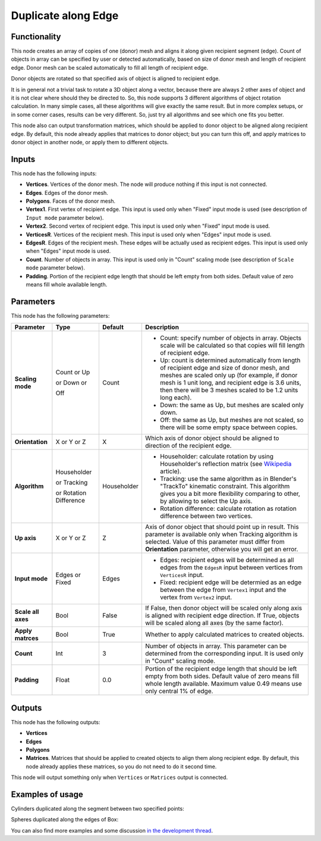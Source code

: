Duplicate along Edge
====================

Functionality
-------------

This node creates an array of copies of one (donor) mesh and aligns it along
given recipient segment (edge). Count of objects in array can be specified by
user or detected automatically, based on size of donor mesh and length of
recipient edge. Donor mesh can be scaled automatically to fill all length of
recipient edge.

Donor objects are rotated so that specified axis of object is aligned to recipient edge.

It is in general not a trivial task to rotate a 3D object along a vector,
because there are always 2 other axes of object and it is not clear where
should they be directed to. So, this node supports 3 different algorithms of
object rotation calculation. In many simple cases, all these algorithms will
give exactly the same result. But in more complex setups, or in some corner
cases, results can be very different. So, just try all algorithms and see which
one fits you better.

This node also can output transformation matrices, which should be applied to
donor object to be aligned along recipient edge. By default, this node already
applies that matrices to donor object; but you can turn this off, and apply
matrices to donor object in another node, or apply them to different objects.

Inputs
------

This node has the following inputs:

- **Vertices**. Vertices of the donor mesh. The node will produce nothing if this input is not connected.
- **Edges**. Edges of the donor mesh.
- **Polygons**. Faces of the donor mesh.
- **Vertex1**. First vertex of recipient edge. This input is used only when "Fixed" input mode is used (see description of ``Input mode`` parameter below).
- **Vertex2**. Second vertex of recipient edge. This input is used only when "Fixed" input mode is used.
- **VerticesR**. Vertices of the recipient mesh. This input is used only when "Edges" input mode is used.
- **EdgesR**. Edges of the recipient mesh. These edges will be actually used as recipient edges.  This input is used only when "Edges" input mode is used.
- **Count**. Number of objects in array. This input is used only in "Count" scaling mode (see description of ``Scale mode`` parameter below).
- **Padding**. Portion of the recipient edge length that should be left empty from both sides. Default value of zero means fill whole available length.

Parameters
----------

This node has the following parameters:

+------------------+----------------+-------------+------------------------------------------------------------------+
| Parameter        | Type           | Default     | Description                                                      |
+==================+================+=============+==================================================================+
| **Scaling mode** | Count or Up    | Count       | * Count: specify number of objects in array. Objects scale will  |
|                  |                |             |   be calculated so that copies will fill length of recipient     |
|                  |                |             |   edge.                                                          |
|                  | or Down or     |             | * Up: count is determined automatically from length of recipient |
|                  |                |             |   edge and size of donor mesh, and meshes are scaled only up     |
|                  |                |             |   (for example, if donor mesh is 1 unit long, and recipient edge |
|                  |                |             |   is 3.6 units, then there will be 3 meshes scaled to be 1.2     |
|                  |                |             |   units long each).                                              |
|                  | Off            |             | * Down: the same as Up, but meshes are scaled only down.         |
|                  |                |             | * Off: the same as Up, but meshes are not scaled, so there will  |
|                  |                |             |   be some empty space between copies.                            |
+------------------+----------------+-------------+------------------------------------------------------------------+
| **Orientation**  | X or Y or Z    | X           | Which axis of donor object should be aligned to direction of the |
|                  |                |             | recipient edge.                                                  |
+------------------+----------------+-------------+------------------------------------------------------------------+
| **Algorithm**    | Householder    | Householder | * Householder: calculate rotation by using Householder's         |
|                  |                |             |   reflection matrix (see Wikipedia_ article).                    |
|                  | or Tracking    |             | * Tracking: use the same algorithm as in Blender's "TrackTo"     |
|                  |                |             |   kinematic constraint. This algorithm gives you a bit more      |
|                  |                |             |   flexibility comparing to other, by allowing to select the Up   |
|                  |                |             |   axis.                                                          |
|                  | or Rotation    |             | * Rotation difference: calculate rotation as rotation difference |
|                  | Difference     |             |   between two vertices.                                          |
+------------------+----------------+-------------+------------------------------------------------------------------+
| **Up axis**      | X or Y or Z    | Z           | Axis of donor object that should point up in result. This        |
|                  |                |             | parameter is available only when Tracking algorithm is selected. |
|                  |                |             | Value of this parameter must differ from **Orientation**         |
|                  |                |             | parameter, otherwise you will get an error.                      |
+------------------+----------------+-------------+------------------------------------------------------------------+
| **Input mode**   | Edges or Fixed | Edges       | * Edges: recipient edges will be determined as all edges from    |
|                  |                |             |   the ``EdgesR`` input between vertices from ``VerticesR``       |
|                  |                |             |   input.                                                         |
|                  |                |             | * Fixed: recipient edge will be determied as an edge between the |
|                  |                |             |   edge from ``Vertex1`` input and the vertex from ``Vertex2``    |
|                  |                |             |   input.                                                         |
+------------------+----------------+-------------+------------------------------------------------------------------+
| **Scale all      | Bool           | False       | If False, then donor object  will be scaled only along axis      |
| axes**           |                |             | is aligned with recipient edge direction. If True, objects will  |
|                  |                |             | be scaled along all axes (by the same factor).                   |
+------------------+----------------+-------------+------------------------------------------------------------------+
| **Apply          | Bool           | True        | Whether to apply calculated matrices to created objects.         |
| matrces**        |                |             |                                                                  |
+------------------+----------------+-------------+------------------------------------------------------------------+
| **Count**        | Int            | 3           | Number of objects in array. This parameter can be determined     |
|                  |                |             | from the corresponding input. It is used only in "Count" scaling |
|                  |                |             | mode.                                                            |
+------------------+----------------+-------------+------------------------------------------------------------------+
| **Padding**      | Float          | 0.0         | Portion of the recipient edge length that should be left empty   |
|                  |                |             | from both sides. Default value of zero means fill whole length   |
|                  |                |             | available. Maximum value 0.49 means use only central 1% of edge. |
+------------------+----------------+-------------+------------------------------------------------------------------+

.. _Wikipedia: https://en.wikipedia.org/wiki/QR_decomposition#Using_Householder_reflections

Outputs
-------

This node has the following outputs:

- **Vertices**
- **Edges**
- **Polygons**
- **Matrices**. Matrices that should be applied to created objects to align them along recipient edge. By default, this node already applies these matrices, so you do not need to do it second time.

This node will output something only when ``Vertices`` or ``Matrices`` output is connected.

Examples of usage
-----------------

Cylinders duplicated along the segment between two specified points:

.. image:: https://cloud.githubusercontent.com/assets/284644/5741079/bcfcd4e2-9c2a-11e4-9f89-95ba59be8bd9.png

Spheres duplicated along the edges of Box:

.. image:: https://cloud.githubusercontent.com/assets/284644/5741080/bd30e0ac-9c2a-11e4-95f3-aa075ef3d7eb.png

You can also find more examples and some discussion `in the development thread <https://github.com/portnov/sverchok/issues/6>`_.

